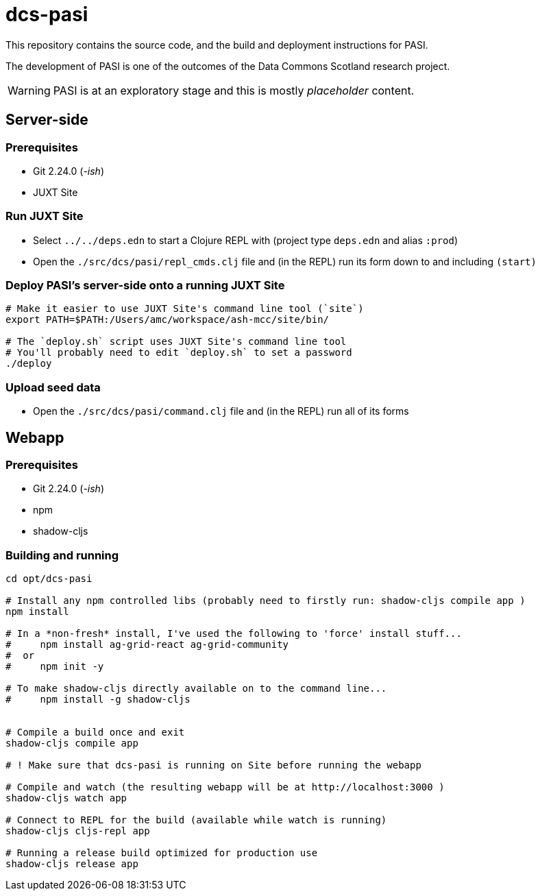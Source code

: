 = dcs-pasi

This repository contains the source code, and the build and deployment instructions for PASI.

The development of PASI is one of the outcomes of the Data Commons Scotland research project.

WARNING: PASI is at an exploratory stage and this is mostly _placeholder_ content.

== Server-side 

=== Prerequisites

* Git 2.24.0 (_-ish_)
* JUXT Site 

=== Run JUXT Site

* Select `../../deps.edn` to start a Clojure REPL with (project type `deps.edn` and alias `:prod`) 
* Open the `./src/dcs/pasi/repl_cmds.clj` file and (in the REPL) run its form down to and including `(start)` 

=== Deploy PASI's server-side onto a running JUXT Site

[bash]
----
# Make it easier to use JUXT Site's command line tool (`site`)
export PATH=$PATH:/Users/amc/workspace/ash-mcc/site/bin/

# The `deploy.sh` script uses JUXT Site's command line tool
# You'll probably need to edit `deploy.sh` to set a password
./deploy
----

=== Upload seed data

* Open the `./src/dcs/pasi/command.clj` file and (in the REPL) run all of its forms 


== Webapp 

=== Prerequisites

* Git 2.24.0 (_-ish_)
* npm
* shadow-cljs

=== Building and running

[bash]
----
cd opt/dcs-pasi

# Install any npm controlled libs (probably need to firstly run: shadow-cljs compile app )
npm install

# In a *non-fresh* install, I've used the following to 'force' install stuff...
#     npm install ag-grid-react ag-grid-community
#  or
#     npm init -y

# To make shadow-cljs directly available on to the command line...
#     npm install -g shadow-cljs


# Compile a build once and exit
shadow-cljs compile app

# ! Make sure that dcs-pasi is running on Site before running the webapp

# Compile and watch (the resulting webapp will be at http://localhost:3000 )
shadow-cljs watch app

# Connect to REPL for the build (available while watch is running)
shadow-cljs cljs-repl app

# Running a release build optimized for production use
shadow-cljs release app
----

